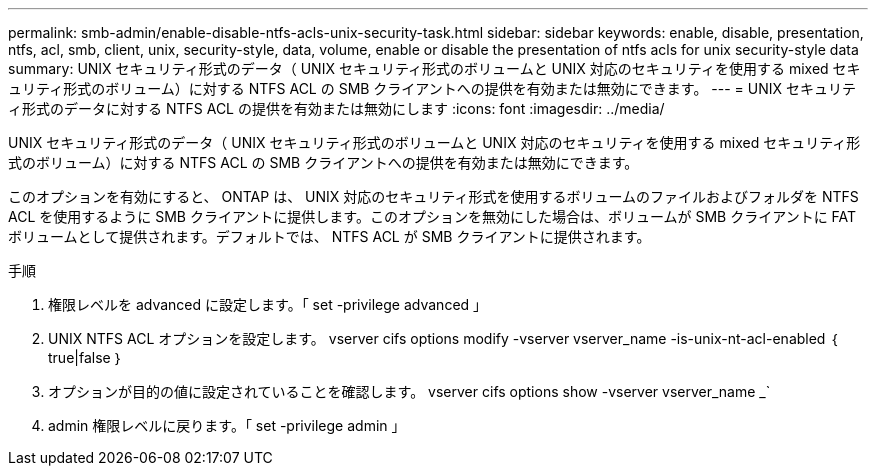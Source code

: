 ---
permalink: smb-admin/enable-disable-ntfs-acls-unix-security-task.html 
sidebar: sidebar 
keywords: enable, disable, presentation, ntfs, acl, smb, client, unix, security-style, data, volume, enable or disable the presentation of ntfs acls for unix security-style data 
summary: UNIX セキュリティ形式のデータ（ UNIX セキュリティ形式のボリュームと UNIX 対応のセキュリティを使用する mixed セキュリティ形式のボリューム）に対する NTFS ACL の SMB クライアントへの提供を有効または無効にできます。 
---
= UNIX セキュリティ形式のデータに対する NTFS ACL の提供を有効または無効にします
:icons: font
:imagesdir: ../media/


[role="lead"]
UNIX セキュリティ形式のデータ（ UNIX セキュリティ形式のボリュームと UNIX 対応のセキュリティを使用する mixed セキュリティ形式のボリューム）に対する NTFS ACL の SMB クライアントへの提供を有効または無効にできます。

このオプションを有効にすると、 ONTAP は、 UNIX 対応のセキュリティ形式を使用するボリュームのファイルおよびフォルダを NTFS ACL を使用するように SMB クライアントに提供します。このオプションを無効にした場合は、ボリュームが SMB クライアントに FAT ボリュームとして提供されます。デフォルトでは、 NTFS ACL が SMB クライアントに提供されます。

.手順
. 権限レベルを advanced に設定します。「 set -privilege advanced 」
. UNIX NTFS ACL オプションを設定します。 vserver cifs options modify -vserver vserver_name -is-unix-nt-acl-enabled ｛ true|false ｝
. オプションが目的の値に設定されていることを確認します。 vserver cifs options show -vserver vserver_name _`
. admin 権限レベルに戻ります。「 set -privilege admin 」

